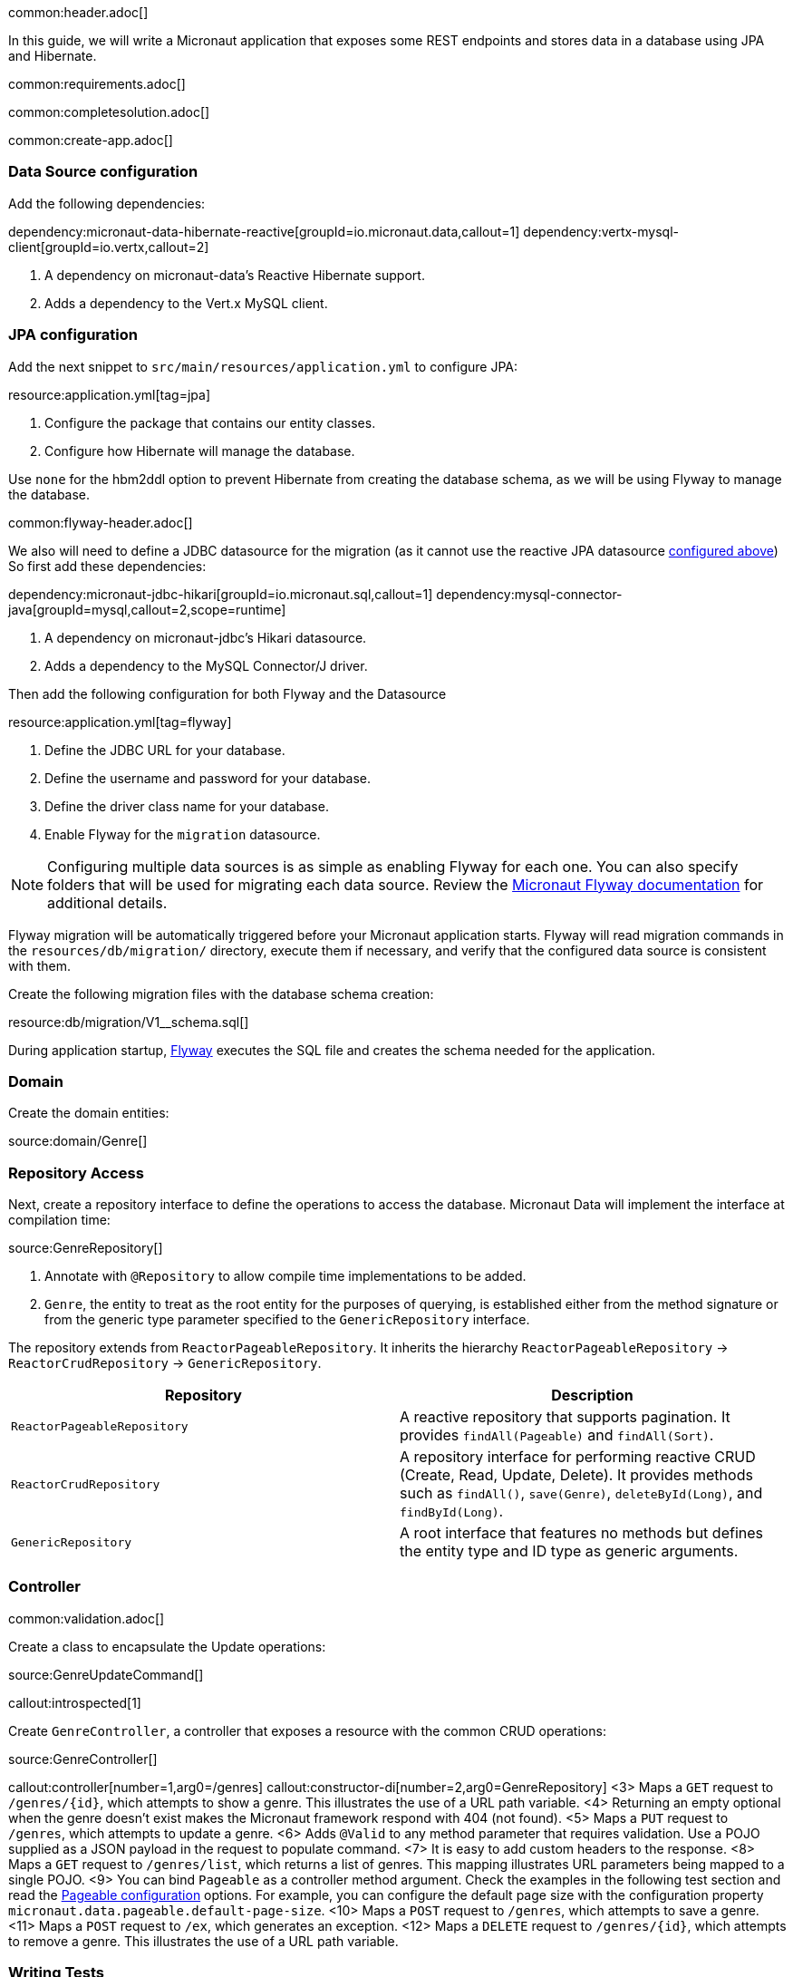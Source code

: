 common:header.adoc[]

In this guide, we will write a Micronaut application that exposes some REST endpoints and stores data in a database using JPA and Hibernate.

common:requirements.adoc[]

common:completesolution.adoc[]

common:create-app.adoc[]

=== Data Source configuration

Add the following dependencies:

:dependencies:

dependency:micronaut-data-hibernate-reactive[groupId=io.micronaut.data,callout=1]
dependency:vertx-mysql-client[groupId=io.vertx,callout=2]

:dependencies:

<1> A dependency on micronaut-data's Reactive Hibernate support.
<2> Adds a dependency to the Vert.x MySQL client.

=== JPA configuration

Add the next snippet to `src/main/resources/application.yml` to configure JPA:

resource:application.yml[tag=jpa]

<1> Configure the package that contains our entity classes.
<2> Configure how Hibernate will manage the database.

Use `none` for the hbm2ddl option to prevent Hibernate from creating the database schema, as we will be using Flyway to manage the database.

common:flyway-header.adoc[]

We also will need to define a JDBC datasource for the migration (as it cannot use the reactive JPA datasource <<JPA configuration,configured above>>)
So first add these dependencies:

:dependencies:

dependency:micronaut-jdbc-hikari[groupId=io.micronaut.sql,callout=1]
dependency:mysql-connector-java[groupId=mysql,callout=2,scope=runtime]

:dependencies:

<1> A dependency on micronaut-jdbc's Hikari datasource.
<2> Adds a dependency to the MySQL Connector/J driver.

Then add the following configuration for both Flyway and the Datasource

resource:application.yml[tag=flyway]

<1> Define the JDBC URL for your database.
<2> Define the username and password for your database.
<3> Define the driver class name for your database.
<4> Enable Flyway for the `migration` datasource.

NOTE: Configuring multiple data sources is as simple as enabling Flyway for each one.
You can also specify folders that will be used for migrating each data source.
Review the https://micronaut-projects.github.io/micronaut-flyway/latest/guide/[Micronaut Flyway documentation] for additional details.

Flyway migration will be automatically triggered before your Micronaut application starts.
Flyway will read migration commands in the `resources/db/migration/` directory, execute them if necessary, and verify that the configured data source is consistent with them.

Create the following migration files with the database schema creation:

resource:db/migration/V1__schema.sql[]

During application startup, http://www.flyway.org[Flyway] executes the SQL file and creates the schema needed for the application.

=== Domain

Create the domain entities:

source:domain/Genre[]

=== Repository Access

Next, create a repository interface to define the operations to access the database. Micronaut Data will implement the interface at compilation time:

source:GenreRepository[]

<1> Annotate with `@Repository` to allow compile time implementations to be added.
<2> `Genre`, the entity to treat as the root entity for the purposes of querying, is established either from the method signature or from the generic type parameter specified to the `GenericRepository` interface.

The repository extends from `ReactorPageableRepository`. It inherits the hierarchy `ReactorPageableRepository` -> `ReactorCrudRepository` -> `GenericRepository`.

|===
|Repository | Description

|`ReactorPageableRepository`
| A reactive repository that supports pagination. It provides `findAll(Pageable)` and `findAll(Sort)`.

|`ReactorCrudRepository`
| A repository interface for performing reactive CRUD (Create, Read, Update, Delete). It provides methods such as `findAll()`, `save(Genre)`, `deleteById(Long)`, and `findById(Long)`.

|`GenericRepository`
| A root interface that features no methods but defines the entity type and ID type as generic arguments.

|===

=== Controller

common:validation.adoc[]

Create a class to encapsulate the Update operations:

source:GenreUpdateCommand[]

callout:introspected[1]

Create `GenreController`, a controller that exposes a resource with the common CRUD operations:

source:GenreController[]

callout:controller[number=1,arg0=/genres]
callout:constructor-di[number=2,arg0=GenreRepository]
<3> Maps a `GET` request to `/genres/{id}`, which attempts to show a genre. This illustrates the use of a URL path variable.
<4> Returning an empty optional when the genre doesn't exist makes the Micronaut framework respond with 404 (not found).
<5> Maps a `PUT` request to `/genres`, which attempts to update a genre.
<6> Adds `@Valid` to any method parameter that requires validation. Use a POJO supplied as a JSON payload in the request to populate command.
<7> It is easy to add custom headers to the response.
<8> Maps a `GET` request to `/genres/list`, which returns a list of genres. This mapping illustrates URL parameters being mapped to a single POJO.
<9> You can bind `Pageable` as a controller method argument. Check the examples in the following test section and read the https://micronaut-projects.github.io/micronaut-data/latest/guide/configurationreference.html#io.micronaut.data.runtime.config.DataConfiguration.PageableConfiguration[Pageable configuration] options. For example, you can configure the default page size with the configuration property `micronaut.data.pageable.default-page-size`.
<10> Maps a `POST` request to `/genres`, which attempts to save a genre.
<11> Maps a `POST` request to `/ex`, which generates an exception.
<12> Maps a `DELETE` request to `/genres/{id}`, which attempts to remove a genre. This illustrates the use of a URL path variable.

=== Writing Tests

To allow us to run a MySQL instance in a Docker container for testing, create a base class that sets this up.

test:BaseMysqlTest[]

callout:micronaut-test[1]
callout:test-instance-per-class[2]
callout:test-property-provider[3]
callout:http-client[4]
<5> Configure the application properties to that of the MySQL instance.

To define the username and password for our Testcontainers MySQL instance, create a `application-test.yml` file in `src/test/resources`:

testResource:application-test.yml[]

Create a test to verify the CRUD operations:

test:GenreControllerTest[]

<1> Extend the `BaseMysqlTest` class.
callout:http-request[2]
<2> If you care just about the object in the response use `retrieve`.
<3> Sometimes, receiving just the object is not enough and you need information about the response. In this case, instead of `retrieve` you should use the `exchange` method.

common:testApp.adoc[]

== Using MySQL

To run the application, we will use a real database instance running in Docker.

Start it with:

[source,bash]
----
docker run \
    --rm \
    -d \
    -p 3306:3306 \
    -e MYSQL_ROOT_PASSWORD=my-secret-pw \
    -e MYSQL_DATABASE=db \
    mysql:latest
----

When you move to production, you will need to configure these properties to point at your real production database.
This can be done via environment variables like so:

[source,bash]
----
export JDBC_URL=jdbc:mysql://production-server:5432/micronaut
export JDBC_USER=dbuser
export JDBC_PASSWORD=theSecretPassword
----

Run the application.
If you look at the output you can see that the application uses MySQL:

common:runapp.adoc[]

[source, bash]
----
..
...
16:31:01.155 [main] INFO  org.hibernate.dialect.Dialect - HHH000400: Using dialect: org.hibernate.dialect.MySQL8Dialect
....
----

Connect to your MySQL database, and you will see both `genre` and `book` tables.

Save one genre, and your `genre` table will now contain an entry.

[source, bash]
----
curl -X "POST" "http://localhost:8080/genres" \
     -H 'Content-Type: application/json; charset=utf-8' \
     -d $'{ "name": "music" }'
----

== Next steps

Read more about https://docs.micronaut.io/latest/guide/#dataAccess[Configurations for Data Access] section in the Micronaut documentation.

common:helpWithMicronaut.adoc[]